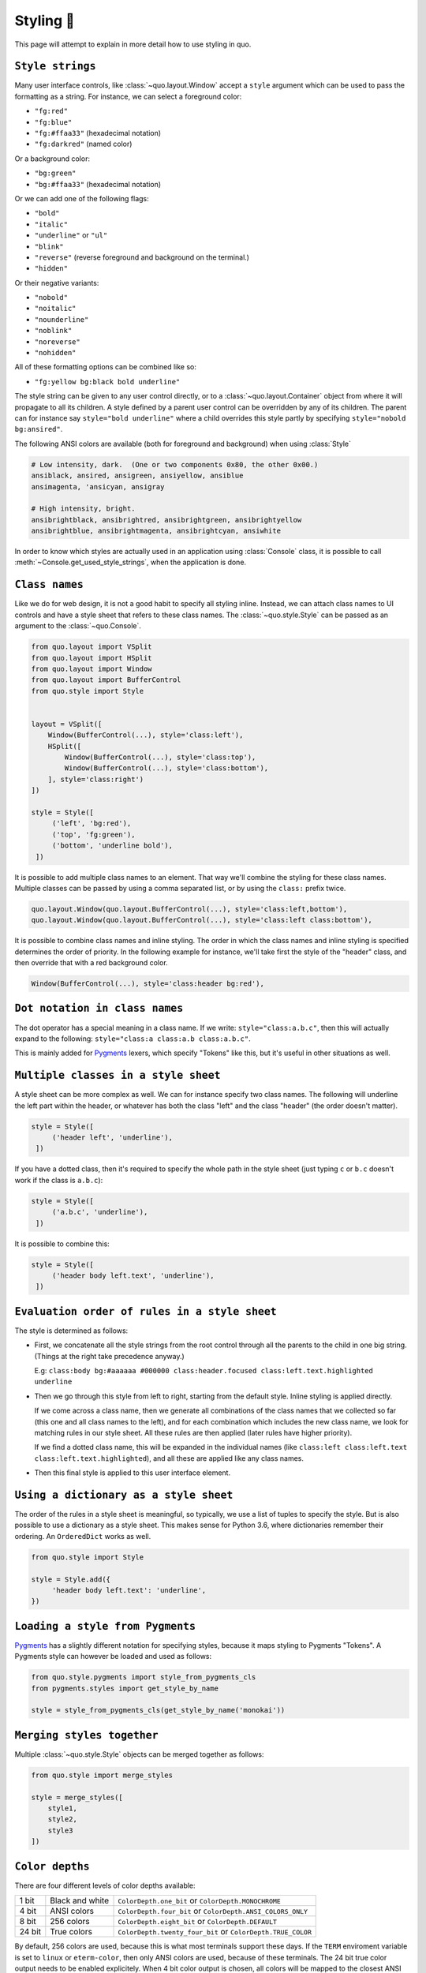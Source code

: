 .. _styling:

Styling 🎨
==========

This page will attempt to explain in more detail how to use styling in quo.

``Style strings``
-----------------

Many user interface controls, like :class:`~quo.layout.Window`
accept a ``style`` argument which can be used to pass the formatting as a
string. For instance, we can select a foreground color:

- ``"fg:red"``  
- ``"fg:blue"``
- ``"fg:#ffaa33"``  (hexadecimal notation)
- ``"fg:darkred"``  (named color)

Or a background color:

- ``"bg:green"``
- ``"bg:#ffaa33"``  (hexadecimal notation)

Or we can add one of the following flags:

- ``"bold"``
- ``"italic"``
- ``"underline"`` or ``"ul"``
- ``"blink"``
- ``"reverse"``  (reverse foreground and background on the terminal.)
- ``"hidden"``

Or their negative variants:

- ``"nobold"``
- ``"noitalic"``
- ``"nounderline"``
- ``"noblink"``
- ``"noreverse"``
- ``"nohidden"``

All of these formatting options can be combined like so:

- ``"fg:yellow bg:black bold underline"``

The style string can be given to any user control directly, or to a
:class:`~quo.layout.Container` object from where it will propagate
to all its children. A style defined by a parent user control can be overridden
by any of its children. The parent can for instance say ``style="bold
underline"`` where a child overrides this style partly by specifying
``style="nobold bg:ansired"``.

The following ANSI colors are available (both for foreground and background) when using :class:`Style`

.. code::

    # Low intensity, dark.  (One or two components 0x80, the other 0x00.)
    ansiblack, ansired, ansigreen, ansiyellow, ansiblue
    ansimagenta, 'ansicyan, ansigray

    # High intensity, bright.
    ansibrightblack, ansibrightred, ansibrightgreen, ansibrightyellow
    ansibrightblue, ansibrightmagenta, ansibrightcyan, ansiwhite

In order to know which styles are actually used in an application using :class:`Console` class, it is
possible to call :meth:`~Console.get_used_style_strings`, when the
application is done.

``Class names``
---------------

Like we do for web design, it is not a good habit to specify all styling
inline. Instead, we can attach class names to UI controls and have a style
sheet that refers to these class names. The
:class:`~quo.style.Style` can be passed as an argument to the :class:`~quo.Console`.

.. code:: python

    from quo.layout import VSplit
    from quo.layout import HSplit
    from quo.layout import Window
    from quo.layout import BufferControl
    from quo.style import Style


    layout = VSplit([
        Window(BufferControl(...), style='class:left'),
        HSplit([
            Window(BufferControl(...), style='class:top'),
            Window(BufferControl(...), style='class:bottom'),
        ], style='class:right')
    ])

    style = Style([
         ('left', 'bg:red'),
         ('top', 'fg:green'),
         ('bottom', 'underline bold'),
     ])

It is possible to add multiple class names to an element. That way we'll
combine the styling for these class names. Multiple classes can be passed by
using a comma separated list, or by using the ``class:`` prefix twice.

.. code:: python

   quo.layout.Window(quo.layout.BufferControl(...), style='class:left,bottom'),
   quo.layout.Window(quo.layout.BufferControl(...), style='class:left class:bottom'),

It is possible to combine class names and inline styling. The order in which
the class names and inline styling is specified determines the order of
priority. In the following example for instance, we'll take first the style of
the "header" class, and then override that with a red background color.

.. code:: python

    Window(BufferControl(...), style='class:header bg:red'),


``Dot notation in class names``
--------------------------------

The dot operator has a special meaning in a class name. If we write:
``style="class:a.b.c"``, then this will actually expand to the following:
``style="class:a class:a.b class:a.b.c"``.

This is mainly added for `Pygments <http://pygments.org/>`_ lexers, which
specify "Tokens" like this, but it's useful in other situations as well.


``Multiple classes in a style sheet``
-------------------------------------

A style sheet can be more complex as well. We can for instance specify two
class names. The following will underline the left part within the header, or
whatever has both the class "left" and the class "header" (the order doesn't
matter).

.. code:: python

    style = Style([
         ('header left', 'underline'),
     ])


If you have a dotted class, then it's required to specify the whole path in the
style sheet (just typing ``c`` or ``b.c`` doesn't work if the class is
``a.b.c``):

.. code:: python

    style = Style([
         ('a.b.c', 'underline'),
     ])

It is possible to combine this:

.. code:: python

    style = Style([
         ('header body left.text', 'underline'),
     ])


``Evaluation order of rules in a style sheet``
-----------------------------------------------

The style is determined as follows:

- First, we concatenate all the style strings from the root control through all
  the parents to the child in one big string. (Things at the right take
  precedence anyway.)

  E.g: ``class:body bg:#aaaaaa #000000 class:header.focused class:left.text.highlighted underline``

- Then we go through this style from left to right, starting from the default
  style. Inline styling is applied directly.
  
  If we come across a class name, then we generate all combinations of the
  class names that we collected so far (this one and all class names to the
  left), and for each combination which includes the new class name, we look
  for matching rules in our style sheet.  All these rules are then applied
  (later rules have higher priority).

  If we find a dotted class name, this will be expanded in the individual names
  (like ``class:left class:left.text class:left.text.highlighted``), and all
  these are applied like any class names.

- Then this final style is applied to this user interface element.


``Using a dictionary as a style sheet``
----------------------------------------

The order of the rules in a style sheet is meaningful, so typically, we use a
list of tuples to specify the style. But is also possible to use a dictionary
as a style sheet. This makes sense for Python 3.6, where dictionaries remember
their ordering. An ``OrderedDict`` works as well.

.. code:: python

    from quo.style import Style

    style = Style.add({
         'header body left.text': 'underline',
    })


``Loading a style from Pygments``
----------------------------------

`Pygments <http://pygments.org/>`_ has a slightly different notation for
specifying styles, because it maps styling to Pygments "Tokens". A Pygments
style can however be loaded and used as follows:

.. code:: python

    from quo.style.pygments import style_from_pygments_cls
    from pygments.styles import get_style_by_name

    style = style_from_pygments_cls(get_style_by_name('monokai'))


``Merging styles together``
----------------------------
Multiple :class:`~quo.style.Style` objects can be merged together as
follows:

.. code:: python

    from quo.style import merge_styles

    style = merge_styles([
        style1,
        style2,
        style3
    ])


``Color depths``
-----------------
There are four different levels of color depths available:

+--------+-----------------+--------------------------------+-----------------------------+
| 1 bit  | Black and white | ``ColorDepth.one_bit`` or ``ColorDepth.MONOCHROME``          |
+--------+-----------------+--------------------------------+-----------------------------+
| 4 bit  | ANSI colors     | ``ColorDepth.four_bit`` or ``ColorDepth.ANSI_COLORS_ONLY``   |
+--------+-----------------+--------------------------------+-----------------------------+
| 8 bit  | 256 colors      | ``ColorDepth.eight_bit`` or ``ColorDepth.DEFAULT``           |
+--------+-----------------+--------------------------------+-----------------------------+
| 24 bit | True colors     | ``ColorDepth.twenty_four_bit`` or ``ColorDepth.TRUE_COLOR``  |
+--------+-----------------+--------------------------------+-----------------------------+

By default, 256 colors are used, because this is what most terminals support
these days. If the ``TERM`` enviroment variable is set to ``linux`` or
``eterm-color``, then only ANSI colors are used, because of these terminals. The 24
bit true color output needs to be enabled explicitely. When 4 bit color output
is chosen, all colors will be mapped to the closest ANSI color.

Setting the default color depth for any  application can be done
by setting the ``QUO_COLOR_DEPTH`` environment variable. You could
for instance copy the following into your `.bashrc` or `.zshrc` file.

.. code:: shell

    # export QUO_COLOR_DEPTH=one_bit
    export QUO_COLOR_DEPTH=four_bit
    # export QUO_COLOR_DEPTH=eight_bit
    # export QUO_COLOR_DEPTH=twenty_four_bit

An application can also decide to set the color depth manually by passing a
:class:`~quo.color.ColorDepth` value to the
:class:`~quo.console.Console` object:

.. code:: python

    from quo.console import Console
    from quo.color import ColorDepth

    app = Console(color_depth=ColorDepth.ANSI_COLORS_ONLY,
        # ...
    )


``Style transformations``
-----------------------------
Quo supports a way to apply certain transformations to the styles
near the end of the rendering pipeline. This can be used for instance to change
certain colors to improve the rendering in some terminals.

One useful example is the
:class:`~quo.style.AdjustBrightnessStyleTransformation` class,
which takes `min_brightness` and `max_brightness` as arguments which by default
have 0.0 and 1.0 as values. In the following code snippet, we increase the
minimum brightness to improve rendering on terminals with a dark background.

.. code:: python

    from quo.console import Console
    from quo.style import AdjustBrightnessStyleTransformation

    app = Console(
        style_transformation=AdjustBrightnessStyleTransformation(
            min_brightness=0.5,  # Increase the minimum brightness.
            max_brightness=1.0,
        )
        # ...
    )
